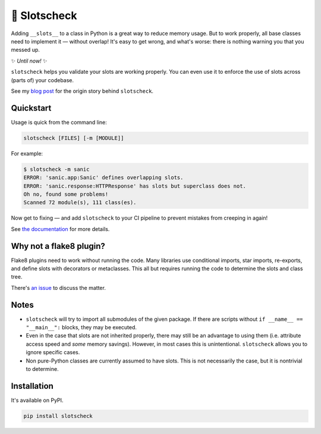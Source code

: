 🎰 Slotscheck
=============

.. image:: https://img.shields.io/pypi/v/slotscheck.svg?color=blue
   :target: https://pypi.python.org/pypi/slotscheck

.. image:: https://img.shields.io/pypi/l/slotscheck.svg
   :target: https://pypi.python.org/pypi/slotscheck

.. image:: https://img.shields.io/pypi/pyversions/slotscheck.svg
   :target: https://pypi.python.org/pypi/slotscheck

.. image:: https://img.shields.io/readthedocs/slotscheck.svg
   :target: http://slotscheck.readthedocs.io/

.. image:: https://github.com/ariebovenberg/slotscheck/actions/workflows/build.yml/badge.svg
   :target: https://github.com/ariebovenberg/slotscheck/actions/workflows/build.yml

.. image:: https://img.shields.io/codecov/c/github/ariebovenberg/slotscheck.svg
   :target: https://codecov.io/gh/ariebovenberg/slotscheck

.. image:: https://img.shields.io/badge/code%20style-black-000000.svg
   :target: https://github.com/psf/black

Adding ``__slots__`` to a class in Python is a great way to reduce memory usage.
But to work properly, all base classes need to implement it — without overlap!
It's easy to get wrong, and what's worse: there is nothing warning you that you messed up.

✨ *Until now!* ✨

``slotscheck`` helps you validate your slots are working properly.
You can even use it to enforce the use of slots across (parts of) your codebase.

See my `blog post <https://dev.arie.bovenberg.net/blog/finding-broken-slots-in-popular-python-libraries/>`_
for the origin story behind ``slotscheck``.

Quickstart
----------

Usage is quick from the command line:

.. code-block:: bash

   slotscheck [FILES] [-m [MODULE]]


For example:

.. code-block:: bash

   $ slotscheck -m sanic
   ERROR: 'sanic.app:Sanic' defines overlapping slots.
   ERROR: 'sanic.response:HTTPResponse' has slots but superclass does not.
   Oh no, found some problems!
   Scanned 72 module(s), 111 class(es).

Now get to fixing —
and add ``slotscheck`` to your CI pipeline to prevent mistakes from creeping in again!

See `the documentation <https://slotscheck.rtfd.io>`_ for more details.


Why not a flake8 plugin?
------------------------

Flake8 plugins need to work without running the code.
Many libraries use conditional imports, star imports, re-exports,
and define slots with decorators or metaclasses.
This all but requires running the code to determine the slots and class tree.

There's `an issue <https://github.com/ariebovenberg/slotscheck/issues/6>`_
to discuss the matter.

Notes
-----

- ``slotscheck`` will try to import all submodules of the given package.
  If there are scripts without ``if __name__ == "__main__":`` blocks,
  they may be executed.
- Even in the case that slots are not inherited properly,
  there may still be an advantage to using them
  (i.e. attribute access speed and *some* memory savings).
  However, in most cases this is unintentional.
  ``slotscheck`` allows you to ignore specific cases.
- Non pure-Python classes are currently assumed to have slots.
  This is not necessarily the case, but it is nontrivial to determine.

Installation
------------

It's available on PyPI.

.. code-block:: bash

  pip install slotscheck
